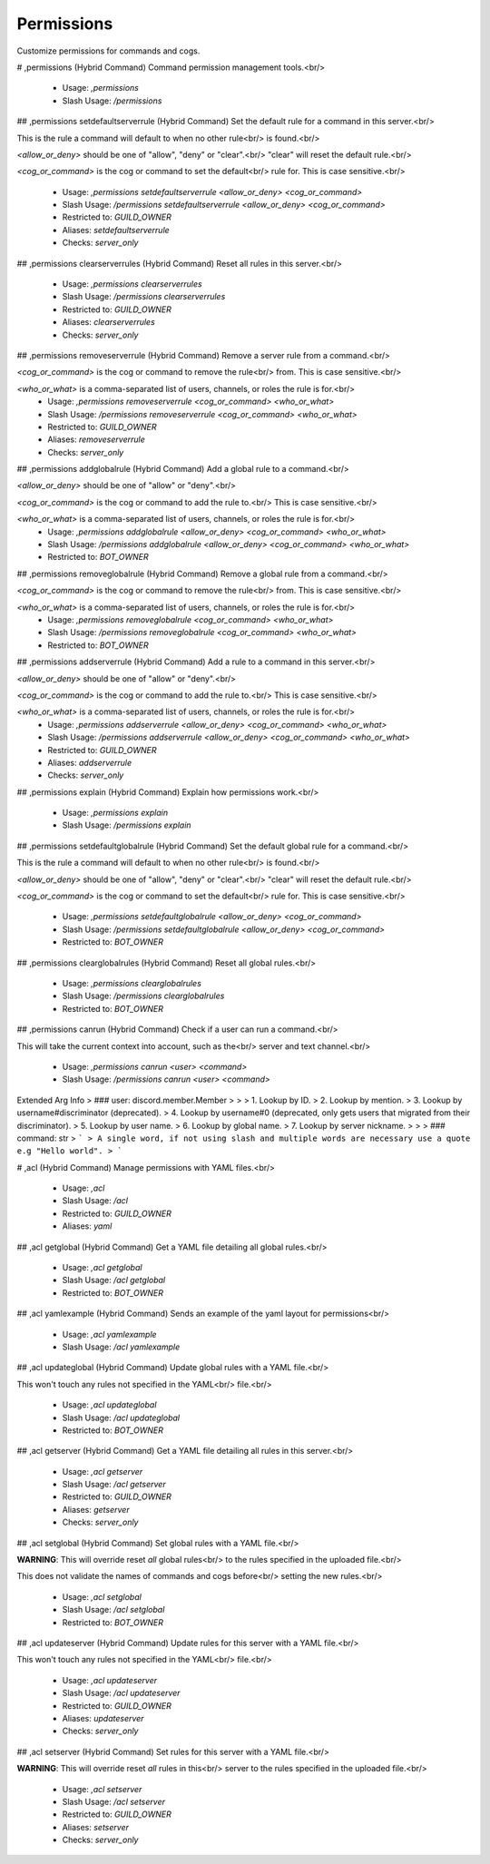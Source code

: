 Permissions
===========

Customize permissions for commands and cogs.

# ,permissions (Hybrid Command)
Command permission management tools.<br/>
 - Usage: `,permissions`
 - Slash Usage: `/permissions`


## ,permissions setdefaultserverrule (Hybrid Command)
Set the default rule for a command in this server.<br/>

This is the rule a command will default to when no other rule<br/>
is found.<br/>

`<allow_or_deny>` should be one of "allow", "deny" or "clear".<br/>
"clear" will reset the default rule.<br/>

`<cog_or_command>` is the cog or command to set the default<br/>
rule for. This is case sensitive.<br/>
 - Usage: `,permissions setdefaultserverrule <allow_or_deny> <cog_or_command>`
 - Slash Usage: `/permissions setdefaultserverrule <allow_or_deny> <cog_or_command>`
 - Restricted to: `GUILD_OWNER`
 - Aliases: `setdefaultserverrule`
 - Checks: `server_only`


## ,permissions clearserverrules (Hybrid Command)
Reset all rules in this server.<br/>
 - Usage: `,permissions clearserverrules`
 - Slash Usage: `/permissions clearserverrules`
 - Restricted to: `GUILD_OWNER`
 - Aliases: `clearserverrules`
 - Checks: `server_only`


## ,permissions removeserverrule (Hybrid Command)
Remove a server rule from a command.<br/>

`<cog_or_command>` is the cog or command to remove the rule<br/>
from. This is case sensitive.<br/>

`<who_or_what>` is a comma-separated list of users, channels, or roles the rule is for.<br/>
 - Usage: `,permissions removeserverrule <cog_or_command> <who_or_what>`
 - Slash Usage: `/permissions removeserverrule <cog_or_command> <who_or_what>`
 - Restricted to: `GUILD_OWNER`
 - Aliases: `removeserverrule`
 - Checks: `server_only`


## ,permissions addglobalrule (Hybrid Command)
Add a global rule to a command.<br/>

`<allow_or_deny>` should be one of "allow" or "deny".<br/>

`<cog_or_command>` is the cog or command to add the rule to.<br/>
This is case sensitive.<br/>

`<who_or_what>` is a comma-separated list of users, channels, or roles the rule is for.<br/>
 - Usage: `,permissions addglobalrule <allow_or_deny> <cog_or_command> <who_or_what>`
 - Slash Usage: `/permissions addglobalrule <allow_or_deny> <cog_or_command> <who_or_what>`
 - Restricted to: `BOT_OWNER`


## ,permissions removeglobalrule (Hybrid Command)
Remove a global rule from a command.<br/>

`<cog_or_command>` is the cog or command to remove the rule<br/>
from. This is case sensitive.<br/>

`<who_or_what>` is a comma-separated list of users, channels, or roles the rule is for.<br/>
 - Usage: `,permissions removeglobalrule <cog_or_command> <who_or_what>`
 - Slash Usage: `/permissions removeglobalrule <cog_or_command> <who_or_what>`
 - Restricted to: `BOT_OWNER`


## ,permissions addserverrule (Hybrid Command)
Add a rule to a command in this server.<br/>

`<allow_or_deny>` should be one of "allow" or "deny".<br/>

`<cog_or_command>` is the cog or command to add the rule to.<br/>
This is case sensitive.<br/>

`<who_or_what>` is a comma-separated list of users, channels, or roles the rule is for.<br/>
 - Usage: `,permissions addserverrule <allow_or_deny> <cog_or_command> <who_or_what>`
 - Slash Usage: `/permissions addserverrule <allow_or_deny> <cog_or_command> <who_or_what>`
 - Restricted to: `GUILD_OWNER`
 - Aliases: `addserverrule`
 - Checks: `server_only`


## ,permissions explain (Hybrid Command)
Explain how permissions work.<br/>
 - Usage: `,permissions explain`
 - Slash Usage: `/permissions explain`


## ,permissions setdefaultglobalrule (Hybrid Command)
Set the default global rule for a command.<br/>

This is the rule a command will default to when no other rule<br/>
is found.<br/>

`<allow_or_deny>` should be one of "allow", "deny" or "clear".<br/>
"clear" will reset the default rule.<br/>

`<cog_or_command>` is the cog or command to set the default<br/>
rule for. This is case sensitive.<br/>
 - Usage: `,permissions setdefaultglobalrule <allow_or_deny> <cog_or_command>`
 - Slash Usage: `/permissions setdefaultglobalrule <allow_or_deny> <cog_or_command>`
 - Restricted to: `BOT_OWNER`


## ,permissions clearglobalrules (Hybrid Command)
Reset all global rules.<br/>
 - Usage: `,permissions clearglobalrules`
 - Slash Usage: `/permissions clearglobalrules`
 - Restricted to: `BOT_OWNER`


## ,permissions canrun (Hybrid Command)
Check if a user can run a command.<br/>

This will take the current context into account, such as the<br/>
server and text channel.<br/>
 - Usage: `,permissions canrun <user> <command>`
 - Slash Usage: `/permissions canrun <user> <command>`
Extended Arg Info
> ### user: discord.member.Member
> 
> 
>     1. Lookup by ID.
>     2. Lookup by mention.
>     3. Lookup by username#discriminator (deprecated).
>     4. Lookup by username#0 (deprecated, only gets users that migrated from their discriminator).
>     5. Lookup by user name.
>     6. Lookup by global name.
>     7. Lookup by server nickname.
> 
>     
> ### command: str
> ```
> A single word, if not using slash and multiple words are necessary use a quote e.g "Hello world".
> ```


# ,acl (Hybrid Command)
Manage permissions with YAML files.<br/>
 - Usage: `,acl`
 - Slash Usage: `/acl`
 - Restricted to: `GUILD_OWNER`
 - Aliases: `yaml`


## ,acl getglobal (Hybrid Command)
Get a YAML file detailing all global rules.<br/>
 - Usage: `,acl getglobal`
 - Slash Usage: `/acl getglobal`
 - Restricted to: `BOT_OWNER`


## ,acl yamlexample (Hybrid Command)
Sends an example of the yaml layout for permissions<br/>
 - Usage: `,acl yamlexample`
 - Slash Usage: `/acl yamlexample`


## ,acl updateglobal (Hybrid Command)
Update global rules with a YAML file.<br/>

This won't touch any rules not specified in the YAML<br/>
file.<br/>
 - Usage: `,acl updateglobal`
 - Slash Usage: `/acl updateglobal`
 - Restricted to: `BOT_OWNER`


## ,acl getserver (Hybrid Command)
Get a YAML file detailing all rules in this server.<br/>
 - Usage: `,acl getserver`
 - Slash Usage: `/acl getserver`
 - Restricted to: `GUILD_OWNER`
 - Aliases: `getserver`
 - Checks: `server_only`


## ,acl setglobal (Hybrid Command)
Set global rules with a YAML file.<br/>

**WARNING**: This will override reset *all* global rules<br/>
to the rules specified in the uploaded file.<br/>

This does not validate the names of commands and cogs before<br/>
setting the new rules.<br/>
 - Usage: `,acl setglobal`
 - Slash Usage: `/acl setglobal`
 - Restricted to: `BOT_OWNER`


## ,acl updateserver (Hybrid Command)
Update rules for this server with a YAML file.<br/>

This won't touch any rules not specified in the YAML<br/>
file.<br/>
 - Usage: `,acl updateserver`
 - Slash Usage: `/acl updateserver`
 - Restricted to: `GUILD_OWNER`
 - Aliases: `updateserver`
 - Checks: `server_only`


## ,acl setserver (Hybrid Command)
Set rules for this server with a YAML file.<br/>

**WARNING**: This will override reset *all* rules in this<br/>
server to the rules specified in the uploaded file.<br/>
 - Usage: `,acl setserver`
 - Slash Usage: `/acl setserver`
 - Restricted to: `GUILD_OWNER`
 - Aliases: `setserver`
 - Checks: `server_only`


